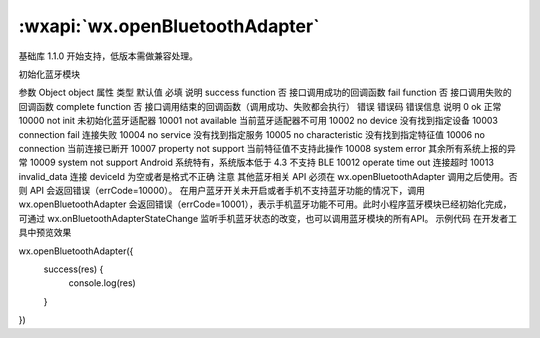 :wxapi:`wx.openBluetoothAdapter`
=====================================

.. function:: wx.openBluetoothAdapter(Object object)

基础库 1.1.0 开始支持，低版本需做兼容处理。

初始化蓝牙模块

参数
Object object
属性	类型	默认值	必填	说明
success	function		否	接口调用成功的回调函数
fail	function		否	接口调用失败的回调函数
complete	function		否	接口调用结束的回调函数（调用成功、失败都会执行）
错误
错误码	错误信息	说明
0	ok	正常
10000	not init	未初始化蓝牙适配器
10001	not available	当前蓝牙适配器不可用
10002	no device	没有找到指定设备
10003	connection fail	连接失败
10004	no service	没有找到指定服务
10005	no characteristic	没有找到指定特征值
10006	no connection	当前连接已断开
10007	property not support	当前特征值不支持此操作
10008	system error	其余所有系统上报的异常
10009	system not support	Android 系统特有，系统版本低于 4.3 不支持 BLE
10012	operate time out	连接超时
10013	invalid_data	连接 deviceId 为空或者是格式不正确
注意
其他蓝牙相关 API 必须在 wx.openBluetoothAdapter 调用之后使用。否则 API 会返回错误（errCode=10000）。
在用户蓝牙开关未开启或者手机不支持蓝牙功能的情况下，调用 wx.openBluetoothAdapter 会返回错误（errCode=10001），表示手机蓝牙功能不可用。此时小程序蓝牙模块已经初始化完成，可通过 wx.onBluetoothAdapterStateChange 监听手机蓝牙状态的改变，也可以调用蓝牙模块的所有API。
示例代码
在开发者工具中预览效果

wx.openBluetoothAdapter({
  success(res) {
    console.log(res)
  }
})
